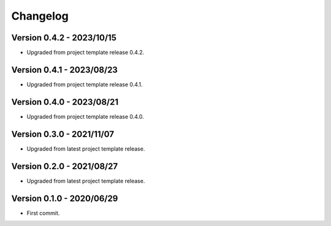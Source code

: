 
=========
Changelog
=========

Version 0.4.2 - 2023/10/15
**************************

* Upgraded from project template release 0.4.2.


Version 0.4.1 - 2023/08/23
**************************

* Upgraded from project template release 0.4.1.


Version 0.4.0 - 2023/08/21
**************************

* Upgraded from project template release 0.4.0.


Version 0.3.0 - 2021/11/07
**************************

* Upgraded from latest project template release.


Version 0.2.0 - 2021/08/27
**************************

* Upgraded from latest project template release.


Version 0.1.0 - 2020/06/29
**************************

* First commit.
